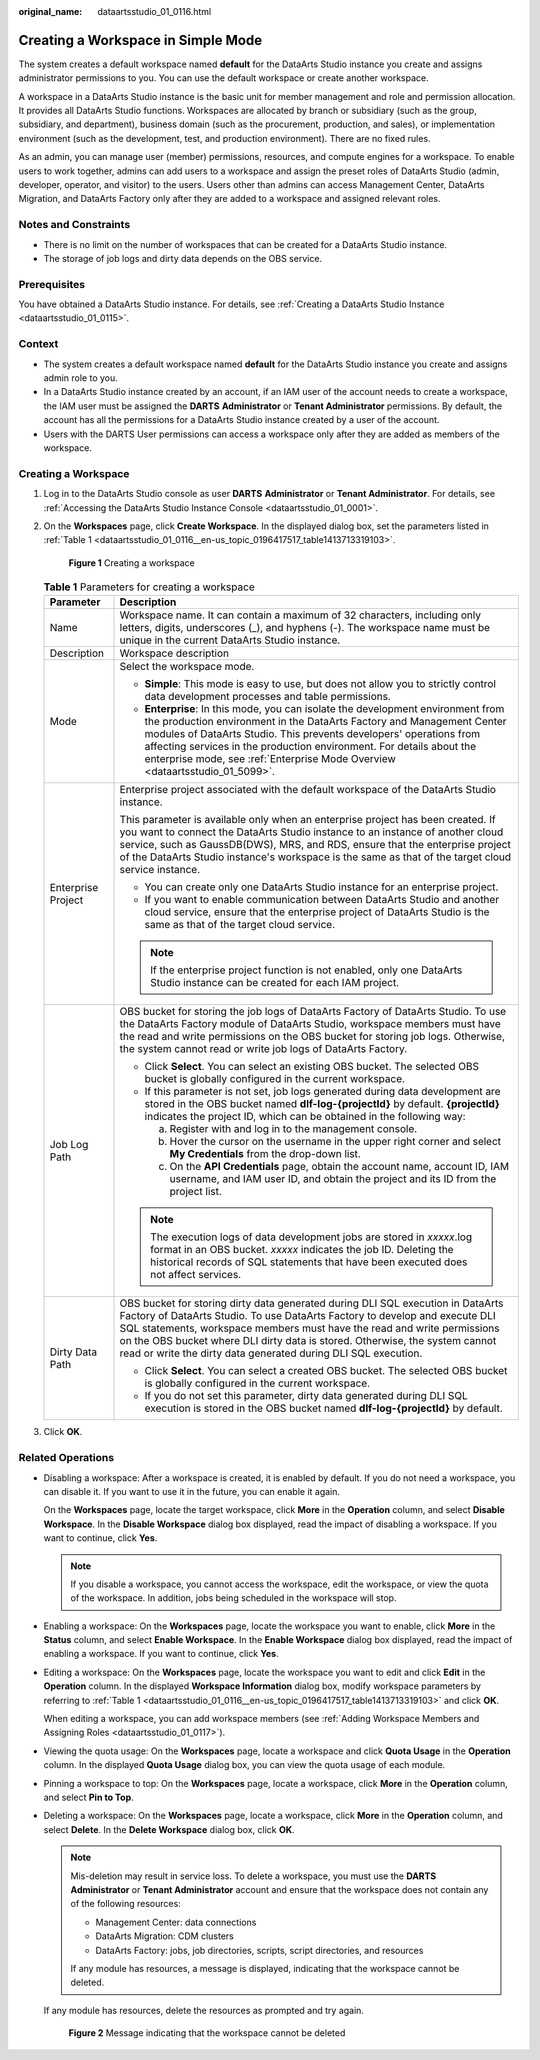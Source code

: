 :original_name: dataartsstudio_01_0116.html

.. _dataartsstudio_01_0116:

Creating a Workspace in Simple Mode
===================================

The system creates a default workspace named **default** for the DataArts Studio instance you create and assigns administrator permissions to you. You can use the default workspace or create another workspace.

A workspace in a DataArts Studio instance is the basic unit for member management and role and permission allocation. It provides all DataArts Studio functions. Workspaces are allocated by branch or subsidiary (such as the group, subsidiary, and department), business domain (such as the procurement, production, and sales), or implementation environment (such as the development, test, and production environment). There are no fixed rules.

As an admin, you can manage user (member) permissions, resources, and compute engines for a workspace. To enable users to work together, admins can add users to a workspace and assign the preset roles of DataArts Studio (admin, developer, operator, and visitor) to the users. Users other than admins can access Management Center, DataArts Migration, and DataArts Factory only after they are added to a workspace and assigned relevant roles.

Notes and Constraints
---------------------

-  There is no limit on the number of workspaces that can be created for a DataArts Studio instance.
-  The storage of job logs and dirty data depends on the OBS service.

Prerequisites
-------------

You have obtained a DataArts Studio instance. For details, see :ref:`Creating a DataArts Studio Instance <dataartsstudio_01_0115>`.

Context
-------

-  The system creates a default workspace named **default** for the DataArts Studio instance you create and assigns admin role to you.
-  In a DataArts Studio instance created by an account, if an IAM user of the account needs to create a workspace, the IAM user must be assigned the **DARTS** **Administrator** or **Tenant Administrator** permissions. By default, the account has all the permissions for a DataArts Studio instance created by a user of the account.
-  Users with the DARTS User permissions can access a workspace only after they are added as members of the workspace.

Creating a Workspace
--------------------

#. Log in to the DataArts Studio console as user **DARTS** **Administrator** or **Tenant Administrator**. For details, see :ref:`Accessing the DataArts Studio Instance Console <dataartsstudio_01_0001>`.

#. On the **Workspaces** page, click **Create Workspace**. In the displayed dialog box, set the parameters listed in :ref:`Table 1 <dataartsstudio_01_0116__en-us_topic_0196417517_table1413713319103>`.


   .. figure:: /_static/images/en-us_image_0000002269119389.png
      :alt: **Figure 1** Creating a workspace

      **Figure 1** Creating a workspace

   .. _dataartsstudio_01_0116__en-us_topic_0196417517_table1413713319103:

   .. table:: **Table 1** Parameters for creating a workspace

      +-----------------------------------+--------------------------------------------------------------------------------------------------------------------------------------------------------------------------------------------------------------------------------------------------------------------------------------------------------------------------------------------------------------------------------------------+
      | Parameter                         | Description                                                                                                                                                                                                                                                                                                                                                                                |
      +===================================+============================================================================================================================================================================================================================================================================================================================================================================================+
      | Name                              | Workspace name. It can contain a maximum of 32 characters, including only letters, digits, underscores (_), and hyphens (-). The workspace name must be unique in the current DataArts Studio instance.                                                                                                                                                                                    |
      +-----------------------------------+--------------------------------------------------------------------------------------------------------------------------------------------------------------------------------------------------------------------------------------------------------------------------------------------------------------------------------------------------------------------------------------------+
      | Description                       | Workspace description                                                                                                                                                                                                                                                                                                                                                                      |
      +-----------------------------------+--------------------------------------------------------------------------------------------------------------------------------------------------------------------------------------------------------------------------------------------------------------------------------------------------------------------------------------------------------------------------------------------+
      | Mode                              | Select the workspace mode.                                                                                                                                                                                                                                                                                                                                                                 |
      |                                   |                                                                                                                                                                                                                                                                                                                                                                                            |
      |                                   | -  **Simple**: This mode is easy to use, but does not allow you to strictly control data development processes and table permissions.                                                                                                                                                                                                                                                      |
      |                                   | -  **Enterprise**: In this mode, you can isolate the development environment from the production environment in the DataArts Factory and Management Center modules of DataArts Studio. This prevents developers' operations from affecting services in the production environment. For details about the enterprise mode, see :ref:`Enterprise Mode Overview <dataartsstudio_01_5099>`.    |
      +-----------------------------------+--------------------------------------------------------------------------------------------------------------------------------------------------------------------------------------------------------------------------------------------------------------------------------------------------------------------------------------------------------------------------------------------+
      | Enterprise Project                | Enterprise project associated with the default workspace of the DataArts Studio instance.                                                                                                                                                                                                                                                                                                  |
      |                                   |                                                                                                                                                                                                                                                                                                                                                                                            |
      |                                   | This parameter is available only when an enterprise project has been created. If you want to connect the DataArts Studio instance to an instance of another cloud service, such as GaussDB(DWS), MRS, and RDS, ensure that the enterprise project of the DataArts Studio instance's workspace is the same as that of the target cloud service instance.                                    |
      |                                   |                                                                                                                                                                                                                                                                                                                                                                                            |
      |                                   | -  You can create only one DataArts Studio instance for an enterprise project.                                                                                                                                                                                                                                                                                                             |
      |                                   | -  If you want to enable communication between DataArts Studio and another cloud service, ensure that the enterprise project of DataArts Studio is the same as that of the target cloud service.                                                                                                                                                                                           |
      |                                   |                                                                                                                                                                                                                                                                                                                                                                                            |
      |                                   | .. note::                                                                                                                                                                                                                                                                                                                                                                                  |
      |                                   |                                                                                                                                                                                                                                                                                                                                                                                            |
      |                                   |    If the enterprise project function is not enabled, only one DataArts Studio instance can be created for each IAM project.                                                                                                                                                                                                                                                               |
      +-----------------------------------+--------------------------------------------------------------------------------------------------------------------------------------------------------------------------------------------------------------------------------------------------------------------------------------------------------------------------------------------------------------------------------------------+
      | Job Log Path                      | OBS bucket for storing the job logs of DataArts Factory of DataArts Studio. To use the DataArts Factory module of DataArts Studio, workspace members must have the read and write permissions on the OBS bucket for storing job logs. Otherwise, the system cannot read or write job logs of DataArts Factory.                                                                             |
      |                                   |                                                                                                                                                                                                                                                                                                                                                                                            |
      |                                   | -  Click **Select**. You can select an existing OBS bucket. The selected OBS bucket is globally configured in the current workspace.                                                                                                                                                                                                                                                       |
      |                                   | -  If this parameter is not set, job logs generated during data development are stored in the OBS bucket named **dlf-log-{projectId}** by default. **{projectId}** indicates the project ID, which can be obtained in the following way:                                                                                                                                                   |
      |                                   |                                                                                                                                                                                                                                                                                                                                                                                            |
      |                                   |    a. Register with and log in to the management console.                                                                                                                                                                                                                                                                                                                                  |
      |                                   |    b. Hover the cursor on the username in the upper right corner and select **My Credentials** from the drop-down list.                                                                                                                                                                                                                                                                    |
      |                                   |    c. On the **API Credentials** page, obtain the account name, account ID, IAM username, and IAM user ID, and obtain the project and its ID from the project list.                                                                                                                                                                                                                        |
      |                                   |                                                                                                                                                                                                                                                                                                                                                                                            |
      |                                   | .. note::                                                                                                                                                                                                                                                                                                                                                                                  |
      |                                   |                                                                                                                                                                                                                                                                                                                                                                                            |
      |                                   |    The execution logs of data development jobs are stored in *xxxxx*.log format in an OBS bucket. *xxxxx* indicates the job ID. Deleting the historical records of SQL statements that have been executed does not affect services.                                                                                                                                                        |
      +-----------------------------------+--------------------------------------------------------------------------------------------------------------------------------------------------------------------------------------------------------------------------------------------------------------------------------------------------------------------------------------------------------------------------------------------+
      | Dirty Data Path                   | OBS bucket for storing dirty data generated during DLI SQL execution in DataArts Factory of DataArts Studio. To use DataArts Factory to develop and execute DLI SQL statements, workspace members must have the read and write permissions on the OBS bucket where DLI dirty data is stored. Otherwise, the system cannot read or write the dirty data generated during DLI SQL execution. |
      |                                   |                                                                                                                                                                                                                                                                                                                                                                                            |
      |                                   | -  Click **Select**. You can select a created OBS bucket. The selected OBS bucket is globally configured in the current workspace.                                                                                                                                                                                                                                                         |
      |                                   | -  If you do not set this parameter, dirty data generated during DLI SQL execution is stored in the OBS bucket named **dlf-log-{projectId}** by default.                                                                                                                                                                                                                                   |
      +-----------------------------------+--------------------------------------------------------------------------------------------------------------------------------------------------------------------------------------------------------------------------------------------------------------------------------------------------------------------------------------------------------------------------------------------+

#. Click **OK**.

Related Operations
------------------

-  Disabling a workspace: After a workspace is created, it is enabled by default. If you do not need a workspace, you can disable it. If you want to use it in the future, you can enable it again.

   On the **Workspaces** page, locate the target workspace, click **More** in the **Operation** column, and select **Disable Workspace**. In the **Disable Workspace** dialog box displayed, read the impact of disabling a workspace. If you want to continue, click **Yes**.

   .. note::

      If you disable a workspace, you cannot access the workspace, edit the workspace, or view the quota of the workspace. In addition, jobs being scheduled in the workspace will stop.

-  Enabling a workspace: On the **Workspaces** page, locate the workspace you want to enable, click **More** in the **Status** column, and select **Enable Workspace**. In the **Enable Workspace** dialog box displayed, read the impact of enabling a workspace. If you want to continue, click **Yes**.

-  Editing a workspace: On the **Workspaces** page, locate the workspace you want to edit and click **Edit** in the **Operation** column. In the displayed **Workspace Information** dialog box, modify workspace parameters by referring to :ref:`Table 1 <dataartsstudio_01_0116__en-us_topic_0196417517_table1413713319103>` and click **OK**.

   When editing a workspace, you can add workspace members (see :ref:`Adding Workspace Members and Assigning Roles <dataartsstudio_01_0117>`).

-  Viewing the quota usage: On the **Workspaces** page, locate a workspace and click **Quota Usage** in the **Operation** column. In the displayed **Quota Usage** dialog box, you can view the quota usage of each module.

-  Pinning a workspace to top: On the **Workspaces** page, locate a workspace, click **More** in the **Operation** column, and select **Pin to Top**.

-  Deleting a workspace: On the **Workspaces** page, locate a workspace, click **More** in the **Operation** column, and select **Delete**. In the **Delete Workspace** dialog box, click **OK**.

   .. note::

      Mis-deletion may result in service loss. To delete a workspace, you must use the **DARTS** **Administrator** or **Tenant Administrator** account and ensure that the workspace does not contain any of the following resources:

      -  Management Center: data connections
      -  DataArts Migration: CDM clusters
      -  DataArts Factory: jobs, job directories, scripts, script directories, and resources

      If any module has resources, a message is displayed, indicating that the workspace cannot be deleted.

   If any module has resources, delete the resources as prompted and try again.


   .. figure:: /_static/images/en-us_image_0000002234240048.png
      :alt: **Figure 2** Message indicating that the workspace cannot be deleted

      **Figure 2** Message indicating that the workspace cannot be deleted
